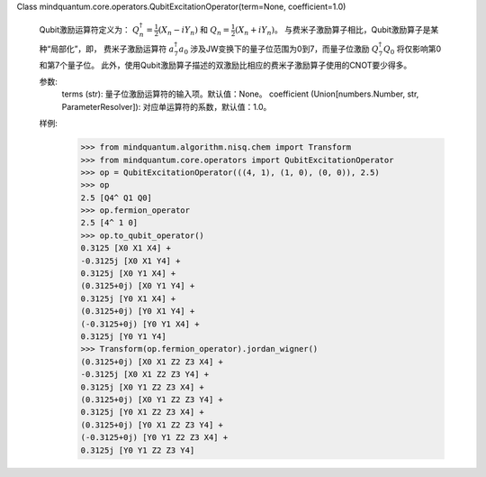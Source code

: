 Class mindquantum.core.operators.QubitExcitationOperator(term=None, coefficient=1.0)

    Qubit激励运算符定义为：
    :math:`Q^{\dagger}_{n} = \frac{1}{2} (X_{n} - iY_{n})` 和 :math:`Q_{n} = \frac{1}{2} (X_{n} + iY_{n})`。
    与费米子激励算子相比，Qubit激励算子是某种“局部化”，即，
    费米子激励运算符 :math:`a^{\dagger}_{7} a_{0}` 涉及JW变换下的量子位范围为0到7，而量子位激励 :math:`Q^{\dagger}_{7} Q_{0}` 将仅影响第0和第7个量子位。
    此外，使用Qubit激励算子描述的双激励比相应的费米子激励算子使用的CNOT要少得多。

    参数:
        terms (str): 量子位激励运算符的输入项。默认值：None。
        coefficient (Union[numbers.Number, str, ParameterResolver]): 对应单运算符的系数，默认值：1.0。

    样例:
        >>> from mindquantum.algorithm.nisq.chem import Transform
        >>> from mindquantum.core.operators import QubitExcitationOperator
        >>> op = QubitExcitationOperator(((4, 1), (1, 0), (0, 0)), 2.5)
        >>> op
        2.5 [Q4^ Q1 Q0]
        >>> op.fermion_operator
        2.5 [4^ 1 0]
        >>> op.to_qubit_operator()
        0.3125 [X0 X1 X4] +
        -0.3125j [X0 X1 Y4] +
        0.3125j [X0 Y1 X4] +
        (0.3125+0j) [X0 Y1 Y4] +
        0.3125j [Y0 X1 X4] +
        (0.3125+0j) [Y0 X1 Y4] +
        (-0.3125+0j) [Y0 Y1 X4] +
        0.3125j [Y0 Y1 Y4]
        >>> Transform(op.fermion_operator).jordan_wigner()
        (0.3125+0j) [X0 X1 Z2 Z3 X4] +
        -0.3125j [X0 X1 Z2 Z3 Y4] +
        0.3125j [X0 Y1 Z2 Z3 X4] +
        (0.3125+0j) [X0 Y1 Z2 Z3 Y4] +
        0.3125j [Y0 X1 Z2 Z3 X4] +
        (0.3125+0j) [Y0 X1 Z2 Z3 Y4] +
        (-0.3125+0j) [Y0 Y1 Z2 Z3 X4] +
        0.3125j [Y0 Y1 Z2 Z3 Y4]
    